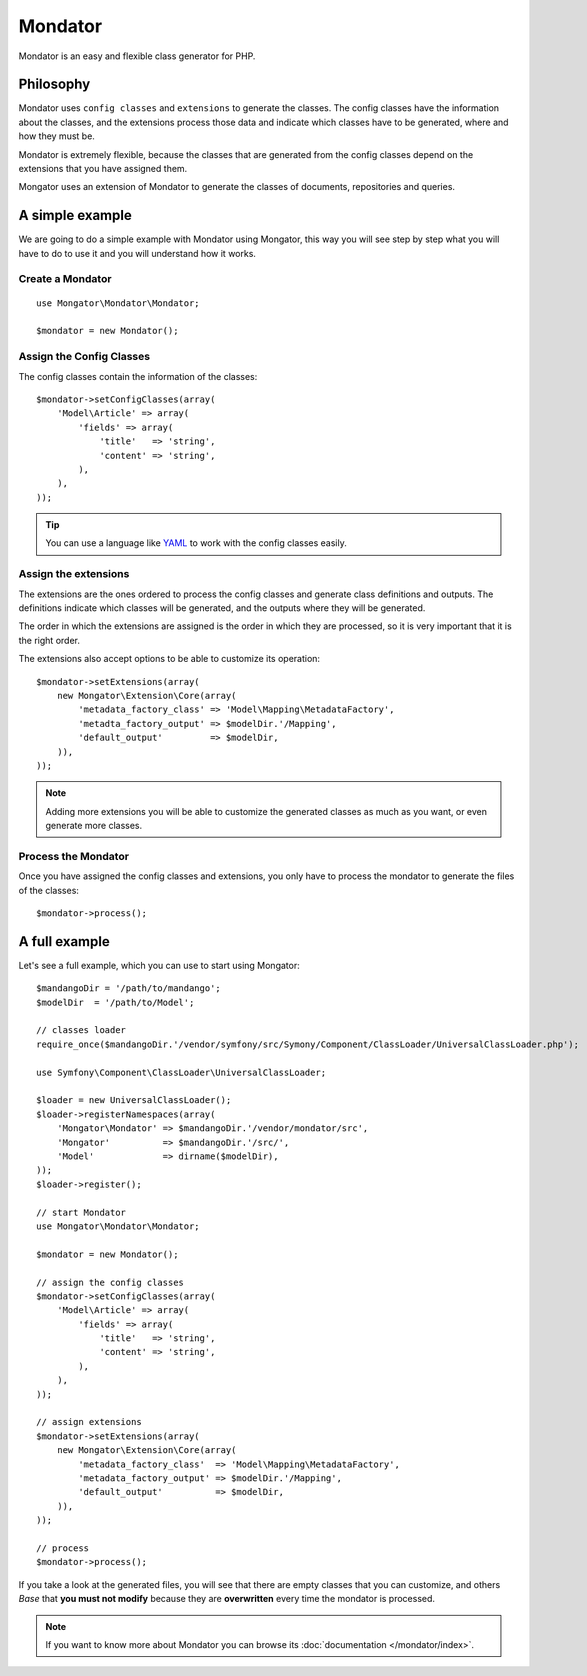 Mondator
========

Mondator is an easy and flexible class generator for PHP.

Philosophy
----------

Mondator uses ``config classes`` and ``extensions`` to generate the
classes. The config classes have the information about the classes,
and the extensions process those data and indicate which classes have to be
generated, where and how they must be.

Mondator is extremely flexible, because the classes that are generated from the
config classes depend on the extensions that you have assigned them.

Mongator uses an extension of Mondator to generate the classes of documents,
repositories and queries.

A simple example
----------------

We are going to do a simple example with Mondator using Mongator, this way
you will see step by step what you will have to do to use it and you will
understand how it works.

Create a Mondator
^^^^^^^^^^^^^^^^^

::

    use Mongator\Mondator\Mondator;

    $mondator = new Mondator();

Assign the Config Classes
^^^^^^^^^^^^^^^^^^^^^^^^^

The config classes contain the information of the classes::

    $mondator->setConfigClasses(array(
        'Model\Article' => array(
            'fields' => array(
                'title'   => 'string',
                'content' => 'string',
            ),
        ),
    ));

.. tip::
  You can use a language like `YAML`_ to work with the config classes easily.

Assign the extensions
^^^^^^^^^^^^^^^^^^^^^

The extensions are the ones ordered to process the config classes and
generate class definitions and outputs. The definitions indicate which
classes will be generated, and the outputs where they will be generated.

The order in which the extensions are assigned is the order in which they are
processed, so it is very important that it is the right order.

The extensions also accept options to be able to customize its operation::

    $mondator->setExtensions(array(
        new Mongator\Extension\Core(array(
            'metadata_factory_class' => 'Model\Mapping\MetadataFactory',
            'metadta_factory_output' => $modelDir.'/Mapping',
            'default_output'         => $modelDir,
        )),
    ));

.. note::
  Adding more extensions you will be able to customize the generated classes
  as much as you want, or even generate more classes.

Process the Mondator
^^^^^^^^^^^^^^^^^^^^

Once you have assigned the config classes and extensions, you only have to
process the mondator to generate the files of the classes::

    $mondator->process();

A full example
--------------

Let's see a full example, which you can use to start using Mongator::

    $mandangoDir = '/path/to/mandango';
    $modelDir  = '/path/to/Model';

    // classes loader
    require_once($mandangoDir.'/vendor/symfony/src/Symony/Component/ClassLoader/UniversalClassLoader.php');

    use Symfony\Component\ClassLoader\UniversalClassLoader;

    $loader = new UniversalClassLoader();
    $loader->registerNamespaces(array(
        'Mongator\Mondator' => $mandangoDir.'/vendor/mondator/src',
        'Mongator'          => $mandangoDir.'/src/',
        'Model'             => dirname($modelDir),
    ));
    $loader->register();

    // start Mondator
    use Mongator\Mondator\Mondator;

    $mondator = new Mondator();

    // assign the config classes
    $mondator->setConfigClasses(array(
        'Model\Article' => array(
            'fields' => array(
                'title'   => 'string',
                'content' => 'string',
            ),
        ),
    ));

    // assign extensions
    $mondator->setExtensions(array(
        new Mongator\Extension\Core(array(
            'metadata_factory_class'  => 'Model\Mapping\MetadataFactory',
            'metadata_factory_output' => $modelDir.'/Mapping',
            'default_output'          => $modelDir,
        )),
    ));

    // process
    $mondator->process();

If you take a look at the generated files, you will see that there are empty
classes that you can customize, and others *Base* that **you must not modify**
because they are **overwritten** every time the mondator is processed.

.. note::
  If you want to know more about Mondator you can browse its :doc:`documentation </mondator/index>`.

.. _YAML: http://www.yaml.org
